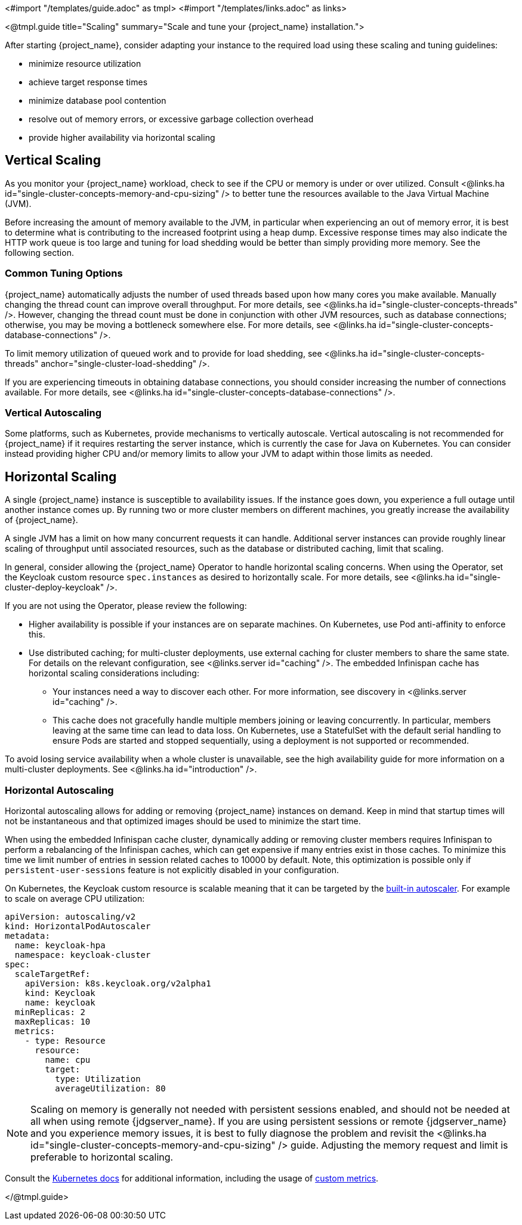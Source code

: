 <#import "/templates/guide.adoc" as tmpl>
<#import "/templates/links.adoc" as links>

<@tmpl.guide
title="Scaling"
summary="Scale and tune your {project_name} installation.">

After starting {project_name}, consider adapting your instance to the required load using these scaling and tuning guidelines:

- minimize resource utilization
- achieve target response times
- minimize database pool contention
- resolve out of memory errors, or excessive garbage collection overhead
- provide higher availability via horizontal scaling

== Vertical Scaling

As you monitor your {project_name} workload, check to see if the CPU or memory is under or over utilized. Consult <@links.ha id="single-cluster-concepts-memory-and-cpu-sizing" /> to better tune the resources available to the Java Virtual Machine (JVM).

Before increasing the amount of memory available to the JVM, in particular when experiencing an out of memory error, it is best to determine what is contributing to the increased footprint using a heap dump. Excessive response times may also indicate the HTTP work queue is too large and tuning for load shedding would be better than simply providing more memory. See the following section.

=== Common Tuning Options

{project_name} automatically adjusts the number of used threads based upon how many cores you make available. Manually changing the thread count can improve overall throughput. For more details,  see <@links.ha id="single-cluster-concepts-threads" />. However, changing the thread count must be done in conjunction with other JVM resources, such as database connections;  otherwise, you may be moving a bottleneck somewhere else. For more details, see <@links.ha id="single-cluster-concepts-database-connections" />.

To limit memory utilization of queued work and to provide for load shedding, see <@links.ha id="single-cluster-concepts-threads" anchor="single-cluster-load-shedding" />.

If you are experiencing timeouts in obtaining database connections, you should consider increasing the number of connections available. For more details, see <@links.ha id="single-cluster-concepts-database-connections" />.

=== Vertical Autoscaling

Some platforms, such as Kubernetes, provide mechanisms to vertically autoscale.  Vertical autoscaling is not recommended for {project_name} if it requires restarting the server instance, which is currently the case for Java on Kubernetes. You can consider instead providing higher CPU and/or memory limits to allow your JVM to adapt within those limits as needed.

== Horizontal Scaling

A single {project_name} instance is susceptible to availability issues. If the instance goes down, you experience a full outage until another instance comes up. By running two or more cluster members on different machines, you greatly increase the availability of {project_name}.

A single JVM has a limit on how many concurrent requests it can handle. Additional server instances can provide roughly linear scaling of throughput until associated resources, such as the database or distributed caching, limit that scaling.

In general, consider allowing the {project_name} Operator to handle horizontal scaling concerns. When using the Operator, set the Keycloak custom resource `spec.instances` as desired to horizontally scale.  For more details, see <@links.ha id="single-cluster-deploy-keycloak" />.

If you are not using the Operator, please review the following:

* Higher availability is possible if your instances are on separate machines. On Kubernetes, use Pod anti-affinity to enforce this.

* Use distributed caching; for multi-cluster deployments, use external caching for cluster members to share the same state. For details on the relevant configuration, see <@links.server id="caching" />. The embedded Infinispan cache has horizontal scaling considerations including:

- Your instances need a way to discover each other. For more information, see discovery in <@links.server id="caching" />.
- This cache does not gracefully handle multiple members joining or leaving concurrently. In particular, members leaving at the same time can lead to data loss. On Kubernetes, use a StatefulSet with the default serial handling to ensure Pods are started and stopped sequentially, using a deployment is not supported or recommended.

To avoid losing service availability when a whole cluster is unavailable, see the high availability guide for more information on a multi-cluster deployments. See <@links.ha id="introduction" />.

=== Horizontal Autoscaling

Horizontal autoscaling allows for adding or removing {project_name} instances on demand. Keep in mind that startup times will not be instantaneous and that optimized images should be used to minimize the start time.

When using the embedded Infinispan cache cluster, dynamically adding or removing cluster members requires Infinispan to perform a rebalancing of the Infinispan caches, which can get expensive if many entries exist in those caches.
To minimize this time we limit number of entries in session related caches to 10000 by default. Note, this optimization is possible only if `persistent-user-sessions` feature is not explicitly disabled in your configuration.

On Kubernetes, the Keycloak custom resource is scalable meaning that it can be targeted by the https://kubernetes.io/docs/tasks/run-application/horizontal-pod-autoscale/[built-in autoscaler]. For example to scale on average CPU utilization:

[source,yaml]
----
apiVersion: autoscaling/v2
kind: HorizontalPodAutoscaler
metadata:
  name: keycloak-hpa
  namespace: keycloak-cluster
spec:
  scaleTargetRef:
    apiVersion: k8s.keycloak.org/v2alpha1
    kind: Keycloak
    name: keycloak
  minReplicas: 2
  maxReplicas: 10
  metrics:
    - type: Resource
      resource:
        name: cpu
        target:
          type: Utilization
          averageUtilization: 80
----

NOTE: Scaling on memory is generally not needed with persistent sessions enabled, and should not be needed at all when using remote {jdgserver_name}. If you are using persistent sessions or remote {jdgserver_name} and you experience memory issues, it is best to fully diagnose the problem and revisit the <@links.ha id="single-cluster-concepts-memory-and-cpu-sizing" /> guide. Adjusting the memory request and limit is preferable to horizontal scaling.

Consult the https://kubernetes.io/docs/tasks/run-application/horizontal-pod-autoscale/[Kubernetes docs] for additional information, including the usage of https://kubernetes.io/docs/tasks/run-application/horizontal-pod-autoscale-walkthrough/#autoscaling-on-multiple-metrics-and-custom-metrics[custom metrics].

</@tmpl.guide>
